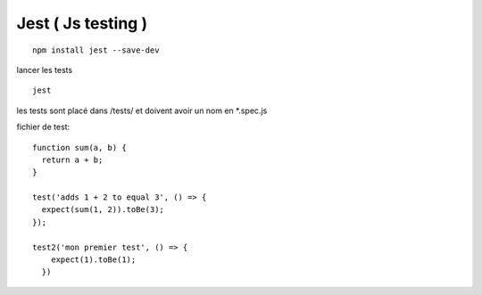 Jest ( Js testing ) 
--------

::

  npm install jest --save-dev

lancer les tests

::

  jest
  

les tests sont placé dans /tests/ et doivent avoir un nom en *.spec.js


fichier de test:

::

  function sum(a, b) {
    return a + b;
  }

  test('adds 1 + 2 to equal 3', () => {
    expect(sum(1, 2)).toBe(3);
  });

  test2('mon premier test', () => {
      expect(1).toBe(1);
    })
